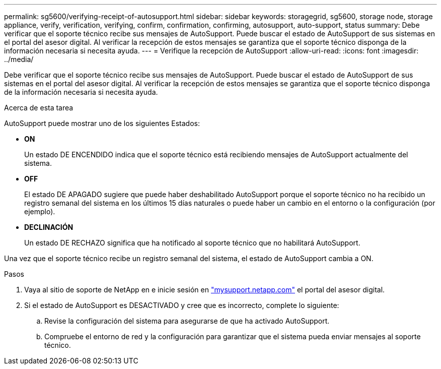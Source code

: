 ---
permalink: sg5600/verifying-receipt-of-autosupport.html 
sidebar: sidebar 
keywords: storagegrid, sg5600, storage node, storage appliance, verify, verification, verifying, confirm, confirmation, confirming, autosupport, auto-support, status 
summary: Debe verificar que el soporte técnico recibe sus mensajes de AutoSupport. Puede buscar el estado de AutoSupport de sus sistemas en el portal del asesor digital. Al verificar la recepción de estos mensajes se garantiza que el soporte técnico disponga de la información necesaria si necesita ayuda. 
---
= Verifique la recepción de AutoSupport
:allow-uri-read: 
:icons: font
:imagesdir: ../media/


[role="lead"]
Debe verificar que el soporte técnico recibe sus mensajes de AutoSupport. Puede buscar el estado de AutoSupport de sus sistemas en el portal del asesor digital. Al verificar la recepción de estos mensajes se garantiza que el soporte técnico disponga de la información necesaria si necesita ayuda.

.Acerca de esta tarea
AutoSupport puede mostrar uno de los siguientes Estados:

* *ON*
+
Un estado DE ENCENDIDO indica que el soporte técnico está recibiendo mensajes de AutoSupport actualmente del sistema.

* *OFF*
+
El estado DE APAGADO sugiere que puede haber deshabilitado AutoSupport porque el soporte técnico no ha recibido un registro semanal del sistema en los últimos 15 días naturales o puede haber un cambio en el entorno o la configuración (por ejemplo).

* *DECLINACIÓN*
+
Un estado DE RECHAZO significa que ha notificado al soporte técnico que no habilitará AutoSupport.



Una vez que el soporte técnico recibe un registro semanal del sistema, el estado de AutoSupport cambia a ON.

.Pasos
. Vaya al sitio de soporte de NetApp en e inicie sesión en http://mysupport.netapp.com/["mysupport.netapp.com"^] el portal del asesor digital.
. Si el estado de AutoSupport es DESACTIVADO y cree que es incorrecto, complete lo siguiente:
+
.. Revise la configuración del sistema para asegurarse de que ha activado AutoSupport.
.. Compruebe el entorno de red y la configuración para garantizar que el sistema pueda enviar mensajes al soporte técnico.



